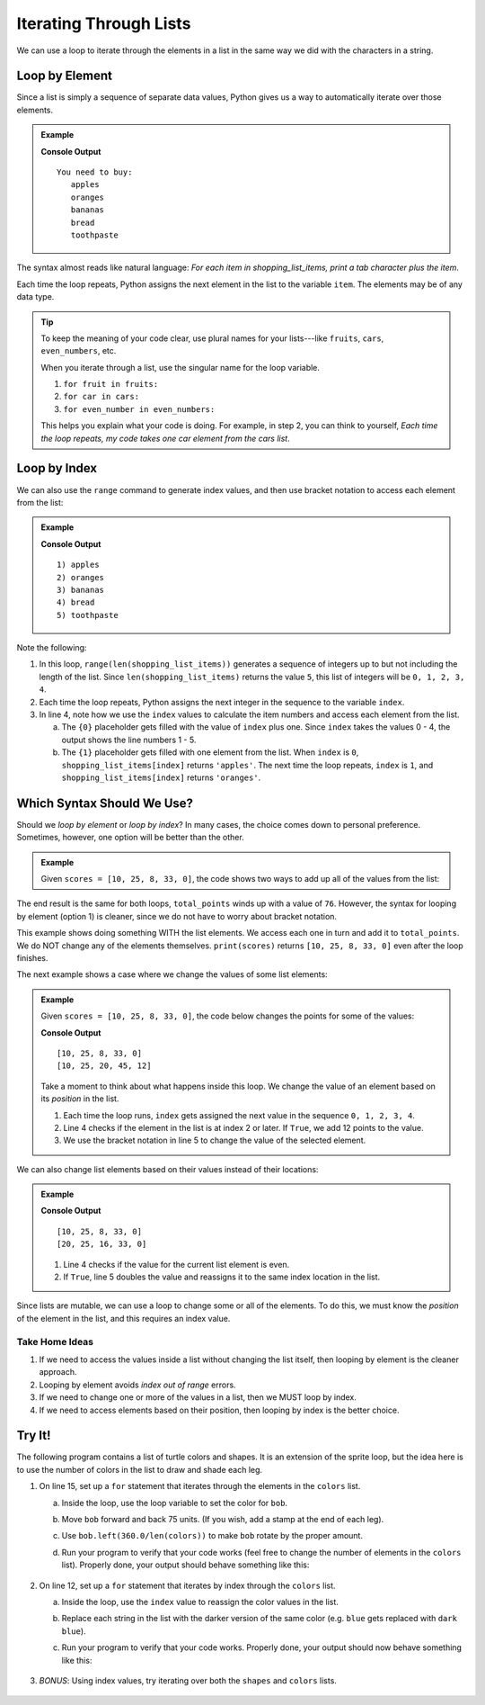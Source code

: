 Iterating Through Lists
=======================

We can use a loop to iterate through the elements in a list in the same way we did with the characters in a string.

Loop by Element
---------------

Since a list is simply a sequence of separate data values, Python gives us a
way to automatically iterate over those elements.

.. admonition:: Example

   .. sourcecode:: Python
      :linenos:

      shopping_list_items = ['apples', 'oranges', 'bananas', 'bread', 'toothpaste']

      print('You need to buy:')
      for item in shopping_list_items:     # Iterate by element
         print('\t' + item)           # Print a tab followed by the string assigned to 'item'
      
   **Console Output**

   ::

      You need to buy:
         apples
         oranges
         bananas
         bread
         toothpaste

The syntax almost reads like natural language: *For each item in
shopping_list_items, print a tab character plus the item*.

Each time the loop repeats, Python assigns the next element in the list to the
variable ``item``. The elements may be of any data type.

.. admonition:: Tip

   To keep the meaning of your code clear, use plural names for your
   lists---like ``fruits``, ``cars``, ``even_numbers``, etc.

   When you iterate through a list, use the singular name for the loop
   variable.

   #. ``for fruit in fruits:``
   #. ``for car in cars:``
   #. ``for even_number in even_numbers:``

   This helps you explain what your code is doing. For example, in step 2, you
   can think to yourself, *Each time the loop repeats, my code takes one
   car element from the cars list*.

Loop by Index
-------------

We can also use the ``range`` command to generate index values, and then use
bracket notation to access each element from the list:

.. admonition:: Example

   .. sourcecode:: Python
      :linenos:

      shopping_list_items = ['apples', 'oranges', 'bananas', 'bread', 'toothpaste']

      for index in range(len(shopping_list_items)):     # Iterate by index
         print("{0}) {1}".format(index+1, shopping_list_items[index]))
      
   **Console Output**

   ::

      1) apples
      2) oranges
      3) bananas
      4) bread
      5) toothpaste

Note the following:

#. In this loop, ``range(len(shopping_list_items))`` generates a sequence of
   integers up to but not including the length of the list. Since
   ``len(shopping_list_items)`` returns the value ``5``, this list of integers
   will be ``0, 1, 2, 3, 4``.
#. Each time the loop repeats, Python assigns the next integer in the
   sequence to the variable ``index``.
#. In line 4, note how we use the ``index`` values to calculate the item
   numbers and access each element from the list.

   a. The ``{0}`` placeholder gets filled with the value of ``index`` plus
      one. Since ``index`` takes the values 0 - 4, the output shows the
      line numbers 1 - 5.
   b. The ``{1}`` placeholder gets filled with one element from the list.
      When ``index`` is ``0``, ``shopping_list_items[index]`` returns
      ``'apples'``. The next time the loop repeats, ``index`` is ``1``, and
      ``shopping_list_items[index]`` returns ``'oranges'``.

Which Syntax Should We Use?
---------------------------

Should we *loop by element* or *loop by index*? In many cases, the choice comes
down to personal preference. Sometimes, however, one option will be better than
the other.

.. admonition:: Example

   Given ``scores = [10, 25, 8, 33, 0]``, the code shows two ways to add up all
   of the values from the list:

   .. sourcecode:: Python
      :linenos:

      for score in scores:             # Option 1: Loop by element
         total_points += score
      
      for index in range(len(scores)): # Option 2: Loop by index
         total_points += scores[index]

The end result is the same for both loops, ``total_points`` winds up with a
value of ``76``. However, the syntax for looping by element (option 1) is
cleaner, since we do not have to worry about bracket notation.

This example shows doing something WITH the list elements. We access each one
in turn and add it to ``total_points``. We do NOT change any of the elements
themselves. ``print(scores)`` returns ``[10, 25, 8, 33, 0]`` even after the
loop finishes.

The next example shows a case where we change the values of some list elements:

.. admonition:: Example

   Given ``scores = [10, 25, 8, 33, 0]``, the code below changes the points for
   some of the values:

   .. sourcecode:: Python
      :linenos:
      
      print(scores)

      for index in range(len(scores)):    # Loop by index
         if index >= 2:                   # Check position in list
            scores[index] += 12           # If True, increase the value of the element

      print(scores)

   **Console Output**

   ::

      [10, 25, 8, 33, 0]
      [10, 25, 20, 45, 12]
   
   Take a moment to think about what happens inside this loop. We change the
   value of an element based on its *position* in the list. 
   
   #. Each time the loop runs, ``index`` gets assigned the next value in the
      sequence ``0, 1, 2, 3, 4``.
   #. Line 4 checks if the element in the list is at index 2 or later. If
      ``True``, we add 12 points to the value.
   #. We use the bracket notation in line 5 to change the value of the selected
      element.

We can also change list elements based on their values instead of their
locations:

.. admonition:: Example

   .. sourcecode:: Python
      :linenos:
      
      print(scores)

      for index in range(len(scores)):    # Loop by index
         if scores[index]%2 == 0:         # Check if the current score is even
            scores[index] *= 2            # If True, double the score

      print(scores)

   **Console Output**

   ::

      [10, 25, 8, 33, 0]
      [20, 25, 16, 33, 0]
   
   #. Line 4 checks if the value for the current list element is even.
   #. If ``True``, line 5 doubles the value and reassigns it to the same
      index location in the list.

Since lists are mutable, we can use a loop to change some or all of the
elements. To do this, we must know the *position* of the element in the list,
and this requires an index value.

Take Home Ideas
^^^^^^^^^^^^^^^

#. If we need to access the values inside a list without changing the list
   itself, then looping by element is the cleaner approach.
#. Looping by element avoids *index out of range* errors.
#. If we need to change one or more of the values in a list, then we MUST loop
   by index.
#. If we need to access elements based on their position, then looping by index
   is the better choice.

Try It!
-------

The following program contains a list of turtle colors and shapes. It is an
extension of the sprite loop, but the idea here is to use the number of colors
in the list to draw and shade each leg.

.. raw:: html

   <iframe height="800px" width="100%" src="https://repl.it/@launchcode/LCHS-Turtle-Lists?lite=true" scrolling="no" frameborder="yes" allowtransparency="true" allowfullscreen="true"></iframe>

#. On line 15, set up a ``for`` statement that iterates through the elements in
   the ``colors`` list.

   a. Inside the loop, use the loop variable to set the color for ``bob``.
   b. Move ``bob`` forward and back 75 units. (If you wish, add a stamp at the
      end of each leg).
   c. Use ``bob.left(360.0/len(colors))`` to make ``bob`` rotate by the proper
      amount.
   d. Run your program to verify that your code works (feel free to change the
      number of elements in the ``colors`` list). Properly done, your output
      should behave something like this:

      .. figure:: figures/color-sprite.gif
         :alt: Gif showing a turtle drawing a six-sided sprite with each leg a different color.

#. On line 12, set up a ``for`` statement that iterates by index through the
   ``colors`` list.
   
   a. Inside the loop, use the ``index`` value to reassign the color values in
      the list.
   b. Replace each string in the list with the darker version of the same
      color (e.g. ``blue`` gets replaced with ``dark blue``).
   c. Run your program to verify that your code works. Properly done, your
      output should now behave something like this:

      .. figure:: figures/dark-color-sprite.gif
         :alt: Gif showing a turtle drawing a six-sided sprite with each leg a new color.

#. *BONUS*: Using index values, try iterating over both the ``shapes`` and
   ``colors`` lists.

      .. figure:: figures/shape-color-sprite.gif
         :alt: Gif showing a six-sided sprite drawn with different turtle colors and shapes.
